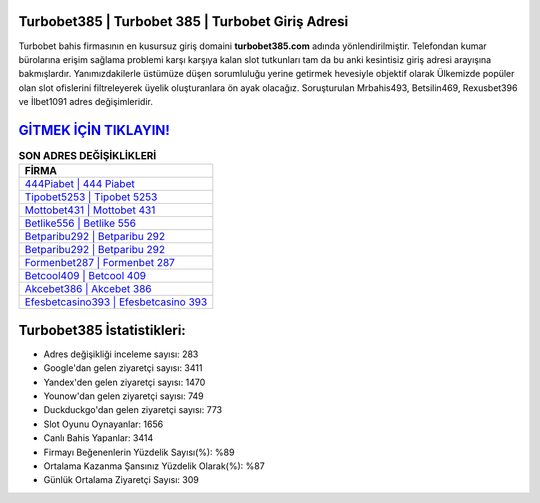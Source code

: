 ﻿Turbobet385 | Turbobet 385 | Turbobet Giriş Adresi
===================================

.. image:: images/turbobet-giris.jpg
   :width: 600
   
Turbobet bahis firmasının en kusursuz giriş domaini **turbobet385.com** adında yönlendirilmiştir. Telefondan kumar bürolarına erişim sağlama problemi karşı karşıya kalan slot tutkunları tam da bu anki kesintisiz giriş adresi arayışına bakmışlardır. Yanımızdakilerle üstümüze düşen sorumluluğu yerine getirmek hevesiyle objektif olarak Ülkemizde popüler olan  slot ofislerini filtreleyerek üyelik oluşturanlara ön ayak olacağız. Soruşturulan Mrbahis493, Betsilin469, Rexusbet396 ve İlbet1091 adres değişimleridir.

`GİTMEK İÇİN TIKLAYIN! <https://uclck.me/gonow>`_
==============

.. list-table:: **SON ADRES DEĞİŞİKLİKLERİ**
   :widths: 100
   :header-rows: 1

   * - FİRMA
   * - `444Piabet | 444 Piabet <444piabet-444-piabet-piabet-giris-adresi.html>`_
   * - `Tipobet5253 | Tipobet 5253 <tipobet5253-tipobet-5253-tipobet-giris-adresi.html>`_
   * - `Mottobet431 | Mottobet 431 <mottobet431-mottobet-431-mottobet-giris-adresi.html>`_	 
   * - `Betlike556 | Betlike 556 <betlike556-betlike-556-betlike-giris-adresi.html>`_	 
   * - `Betparibu292 | Betparibu 292 <betparibu292-betparibu-292-betparibu-giris-adresi.html>`_ 
   * - `Betparibu292 | Betparibu 292 <betparibu292-betparibu-292-betparibu-giris-adresi.html>`_
   * - `Formenbet287 | Formenbet 287 <formenbet287-formenbet-287-formenbet-giris-adresi.html>`_	 
   * - `Betcool409 | Betcool 409 <betcool409-betcool-409-betcool-giris-adresi.html>`_
   * - `Akcebet386 | Akcebet 386 <akcebet386-akcebet-386-akcebet-giris-adresi.html>`_
   * - `Efesbetcasino393 | Efesbetcasino 393 <efesbetcasino393-efesbetcasino-393-efesbetcasino-giris-adresi.html>`_
	 
Turbobet385 İstatistikleri:
===================================	 
* Adres değişikliği inceleme sayısı: 283
* Google'dan gelen ziyaretçi sayısı: 3411
* Yandex'den gelen ziyaretçi sayısı: 1470
* Younow'dan gelen ziyaretçi sayısı: 749
* Duckduckgo'dan gelen ziyaretçi sayısı: 773
* Slot Oyunu Oynayanlar: 1656
* Canlı Bahis Yapanlar: 3414
* Firmayı Beğenenlerin Yüzdelik Sayısı(%): %89
* Ortalama Kazanma Şansınız Yüzdelik Olarak(%): %87
* Günlük Ortalama Ziyaretçi Sayısı: 309
